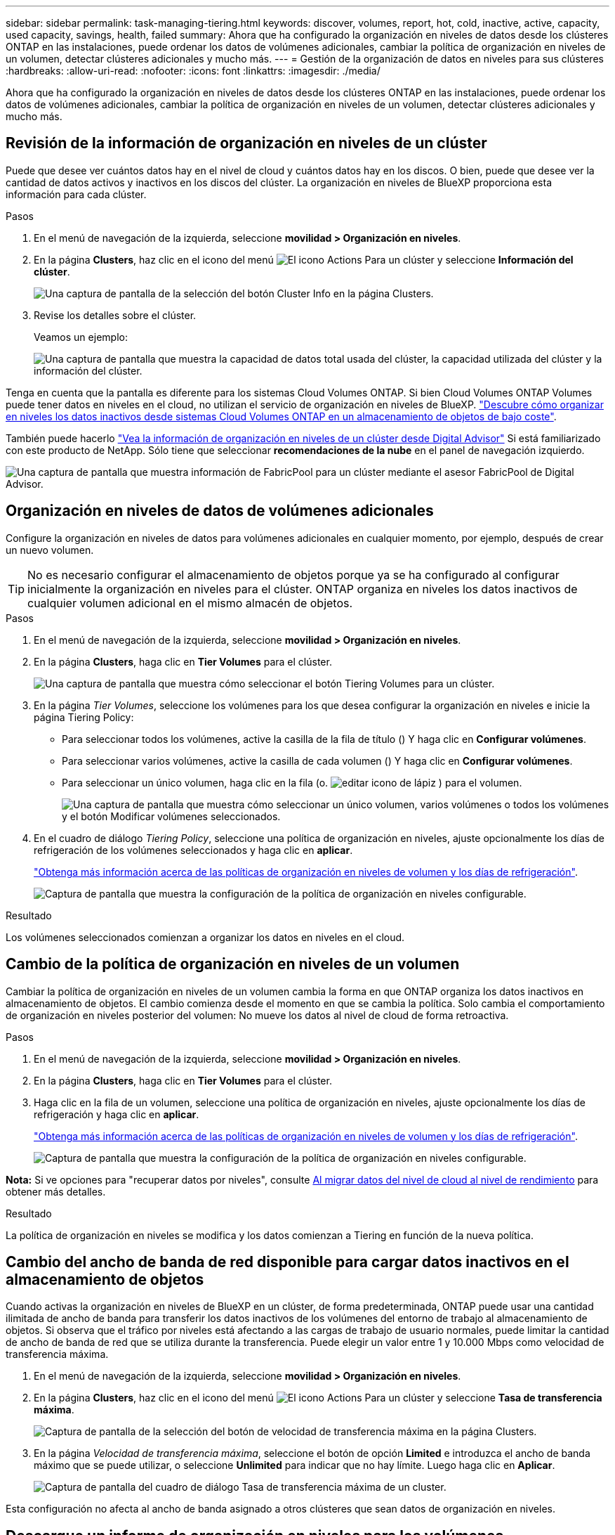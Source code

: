 ---
sidebar: sidebar 
permalink: task-managing-tiering.html 
keywords: discover, volumes, report, hot, cold, inactive, active, capacity, used capacity, savings, health, failed 
summary: Ahora que ha configurado la organización en niveles de datos desde los clústeres ONTAP en las instalaciones, puede ordenar los datos de volúmenes adicionales, cambiar la política de organización en niveles de un volumen, detectar clústeres adicionales y mucho más. 
---
= Gestión de la organización de datos en niveles para sus clústeres
:hardbreaks:
:allow-uri-read: 
:nofooter: 
:icons: font
:linkattrs: 
:imagesdir: ./media/


[role="lead"]
Ahora que ha configurado la organización en niveles de datos desde los clústeres ONTAP en las instalaciones, puede ordenar los datos de volúmenes adicionales, cambiar la política de organización en niveles de un volumen, detectar clústeres adicionales y mucho más.



== Revisión de la información de organización en niveles de un clúster

Puede que desee ver cuántos datos hay en el nivel de cloud y cuántos datos hay en los discos. O bien, puede que desee ver la cantidad de datos activos y inactivos en los discos del clúster. La organización en niveles de BlueXP proporciona esta información para cada clúster.

.Pasos
. En el menú de navegación de la izquierda, seleccione *movilidad > Organización en niveles*.
. En la página *Clusters*, haz clic en el icono del menú image:icon-action.png["El icono Actions"] Para un clúster y seleccione *Información del clúster*.
+
image:screenshot_tiering_cluster_info_button.png["Una captura de pantalla de la selección del botón Cluster Info en la página Clusters."]

. Revise los detalles sobre el clúster.
+
Veamos un ejemplo:

+
image:screenshot_tiering_cluster_info.png["Una captura de pantalla que muestra la capacidad de datos total usada del clúster, la capacidad utilizada del clúster y la información del clúster."]



Tenga en cuenta que la pantalla es diferente para los sistemas Cloud Volumes ONTAP. Si bien Cloud Volumes ONTAP Volumes puede tener datos en niveles en el cloud, no utilizan el servicio de organización en niveles de BlueXP. https://docs.netapp.com/us-en/bluexp-cloud-volumes-ontap/task-tiering.html["Descubre cómo organizar en niveles los datos inactivos desde sistemas Cloud Volumes ONTAP en un almacenamiento de objetos de bajo coste"^].

También puede hacerlo https://docs.netapp.com/us-en/active-iq/task-informed-decisions-based-on-cloud-recommendations.html#tiering["Vea la información de organización en niveles de un clúster desde Digital Advisor"^] Si está familiarizado con este producto de NetApp. Sólo tiene que seleccionar *recomendaciones de la nube* en el panel de navegación izquierdo.

image:screenshot_tiering_aiq_fabricpool_info.png["Una captura de pantalla que muestra información de FabricPool para un clúster mediante el asesor FabricPool de Digital Advisor."]



== Organización en niveles de datos de volúmenes adicionales

Configure la organización en niveles de datos para volúmenes adicionales en cualquier momento, por ejemplo, después de crear un nuevo volumen.


TIP: No es necesario configurar el almacenamiento de objetos porque ya se ha configurado al configurar inicialmente la organización en niveles para el clúster. ONTAP organiza en niveles los datos inactivos de cualquier volumen adicional en el mismo almacén de objetos.

.Pasos
. En el menú de navegación de la izquierda, seleccione *movilidad > Organización en niveles*.
. En la página *Clusters*, haga clic en *Tier Volumes* para el clúster.
+
image:screenshot_tiering_tier_volumes_button.png["Una captura de pantalla que muestra cómo seleccionar el botón Tiering Volumes para un clúster."]

. En la página _Tier Volumes_, seleccione los volúmenes para los que desea configurar la organización en niveles e inicie la página Tiering Policy:
+
** Para seleccionar todos los volúmenes, active la casilla de la fila de título (image:button_backup_all_volumes.png[""]) Y haga clic en *Configurar volúmenes*.
** Para seleccionar varios volúmenes, active la casilla de cada volumen (image:button_backup_1_volume.png[""]) Y haga clic en *Configurar volúmenes*.
** Para seleccionar un único volumen, haga clic en la fila (o. image:screenshot_edit_icon.gif["editar icono de lápiz"] ) para el volumen.
+
image:screenshot_tiering_tier_volumes.png["Una captura de pantalla que muestra cómo seleccionar un único volumen, varios volúmenes o todos los volúmenes y el botón Modificar volúmenes seleccionados."]



. En el cuadro de diálogo _Tiering Policy_, seleccione una política de organización en niveles, ajuste opcionalmente los días de refrigeración de los volúmenes seleccionados y haga clic en *aplicar*.
+
link:concept-cloud-tiering.html#volume-tiering-policies["Obtenga más información acerca de las políticas de organización en niveles de volumen y los días de refrigeración"].

+
image:screenshot_tiering_policy_settings.png["Captura de pantalla que muestra la configuración de la política de organización en niveles configurable."]



.Resultado
Los volúmenes seleccionados comienzan a organizar los datos en niveles en el cloud.



== Cambio de la política de organización en niveles de un volumen

Cambiar la política de organización en niveles de un volumen cambia la forma en que ONTAP organiza los datos inactivos en almacenamiento de objetos. El cambio comienza desde el momento en que se cambia la política. Solo cambia el comportamiento de organización en niveles posterior del volumen: No mueve los datos al nivel de cloud de forma retroactiva.

.Pasos
. En el menú de navegación de la izquierda, seleccione *movilidad > Organización en niveles*.
. En la página *Clusters*, haga clic en *Tier Volumes* para el clúster.
. Haga clic en la fila de un volumen, seleccione una política de organización en niveles, ajuste opcionalmente los días de refrigeración y haga clic en *aplicar*.
+
link:concept-cloud-tiering.html#volume-tiering-policies["Obtenga más información acerca de las políticas de organización en niveles de volumen y los días de refrigeración"].

+
image:screenshot_tiering_policy_settings.png["Captura de pantalla que muestra la configuración de la política de organización en niveles configurable."]



*Nota:* Si ve opciones para "recuperar datos por niveles", consulte <<Al migrar datos del nivel de cloud al nivel de rendimiento,Al migrar datos del nivel de cloud al nivel de rendimiento>> para obtener más detalles.

.Resultado
La política de organización en niveles se modifica y los datos comienzan a Tiering en función de la nueva política.



== Cambio del ancho de banda de red disponible para cargar datos inactivos en el almacenamiento de objetos

Cuando activas la organización en niveles de BlueXP en un clúster, de forma predeterminada, ONTAP puede usar una cantidad ilimitada de ancho de banda para transferir los datos inactivos de los volúmenes del entorno de trabajo al almacenamiento de objetos. Si observa que el tráfico por niveles está afectando a las cargas de trabajo de usuario normales, puede limitar la cantidad de ancho de banda de red que se utiliza durante la transferencia. Puede elegir un valor entre 1 y 10.000 Mbps como velocidad de transferencia máxima.

. En el menú de navegación de la izquierda, seleccione *movilidad > Organización en niveles*.
. En la página *Clusters*, haz clic en el icono del menú image:icon-action.png["El icono Actions"] Para un clúster y seleccione *Tasa de transferencia máxima*.
+
image:screenshot_tiering_transfer_rate_button.png["Captura de pantalla de la selección del botón de velocidad de transferencia máxima en la página Clusters."]

. En la página _Velocidad de transferencia máxima_, seleccione el botón de opción *Limited* e introduzca el ancho de banda máximo que se puede utilizar, o seleccione *Unlimited* para indicar que no hay límite. Luego haga clic en *Aplicar*.
+
image:screenshot_tiering_transfer_rate.png["Captura de pantalla del cuadro de diálogo Tasa de transferencia máxima de un cluster."]



Esta configuración no afecta al ancho de banda asignado a otros clústeres que sean datos de organización en niveles.



== Descargue un informe de organización en niveles para los volúmenes

Es posible descargar un informe de la página Tier Volumes para revisar el estado de organización en niveles de todos los volúmenes en los clústeres que se están gestionando. Simplemente haga clic en el image:button_download.png["Descargue"] botón. La organización en niveles de BlueXP genera un archivo .CSV que se puede revisar y enviar a otros grupos según sea necesario. El archivo .CSV incluye hasta 10,000 filas de datos.

image:screenshot_tiering_report_download.png["Una captura de pantalla que muestra cómo generar un archivo CSV en el que se enumera el estado de organización en niveles de todos los volúmenes."]



== Al migrar datos del nivel de cloud al nivel de rendimiento

Los datos organizados en niveles a los que se accede desde el cloud pueden volver a calentarse y moverse de nuevo al nivel de rendimiento. No obstante, si desea promocionar datos de forma proactiva en el nivel de rendimiento desde el nivel de cloud, puede hacerlo en el cuadro de diálogo _Tiering Policy_. Esta función está disponible cuando se utiliza ONTAP 9.8 y versiones posteriores.

Puede hacerlo si desea dejar de usar la organización en niveles de un volumen, o si decide conservar todos los datos de usuario en el nivel de rendimiento, pero mantener las copias Snapshot en el nivel de cloud.

Existen dos opciones:

[cols="22,45,35"]
|===
| Opción | Descripción | Afecta a la política de organización en niveles 


| Recupere todos los datos | Recupera todos los datos de volúmenes y las copias de Snapshot por niveles en el cloud y las promociona al nivel de rendimiento. | La política de organización en niveles ha cambiado a "no hay ninguna política". 


| Recuperar el sistema de archivos activo | Recupera solo los datos del sistema de archivos activos organizados en niveles en el cloud y los promociona al nivel de rendimiento (las copias Snapshot permanecen en el cloud). | La política de organización en niveles ha cambiado a "instantáneas frías". 
|===

NOTE: Puede que su proveedor de cloud le cargue en función de la cantidad de datos que se transfieren fuera del cloud.

.Pasos
Asegúrese de tener suficiente espacio en el nivel de rendimiento para todos los datos que se vuelven a mover desde el cloud.

. En el menú de navegación de la izquierda, seleccione *movilidad > Organización en niveles*.
. En la página *Clusters*, haga clic en *Tier Volumes* para el clúster.
. Haga clic en la image:screenshot_edit_icon.gif["edit, el icono que se muestra al final de cada fila de la tabla de volúmenes de organización en niveles"] Para el volumen, elija la opción de recuperación que desee utilizar y haga clic en *aplicar*.
+
image:screenshot_tiering_policy_settings_with_retrieve.png["Captura de pantalla que muestra la configuración de la política de organización en niveles configurable."]



.Resultado
La política de organización en niveles cambia y los datos organizados en niveles comienzan a migrarse de nuevo al nivel de rendimiento. En función de la cantidad de datos que se encuentren en el cloud, el proceso de transferencia podría tardar algún tiempo.



== Gestión de la configuración de organización en niveles en agregados

Cada agregado de sus sistemas ONTAP en las instalaciones tiene dos configuraciones que puede ajustar: El umbral de ocupación de la organización en niveles y si la función de generación de informes de datos inactivos está habilitada.

Umbral de ocupación de la organización en niveles:: Si se establece el umbral en un número menor, se reduce la cantidad de datos necesarios para almacenar en el nivel de rendimiento antes de que se lleve a cabo la organización en niveles. Esto puede ser útil para agregados de gran tamaño que contienen pocos datos activos.
+
--
Si se establece el umbral en un número mayor, se aumenta la cantidad de datos necesarios para almacenar en el nivel de rendimiento antes de que se lleve a cabo la organización en niveles. Esto puede resultar útil para soluciones diseñadas para realizar niveles solo cuando los agregados están cerca de la capacidad máxima.

--
Generación de informes de datos inactivos:: La generación de informes de datos inactivos (IDR) utiliza un periodo de enfriamiento de 31 días para determinar qué datos se consideran inactivos. La cantidad de datos inactivos organizados en niveles depende de las políticas de organización en niveles establecidas en volúmenes. Esta cantidad puede ser diferente de la cantidad de datos fríos detectados por IDR utilizando un período de enfriamiento de 31 días.
+
--

TIP: Es mejor mantener activado IDR porque ayuda a identificar sus oportunidades de ahorro y datos inactivos. El IDR debe seguir activado si se habilitó la organización en niveles de datos en un agregado.

--


.Pasos
. En la página *Clusters*, haga clic en *Configuración avanzada* para el clúster seleccionado.
+
image:screenshot_tiering_advanced_setup_button.png["Captura de pantalla que muestra el botón Advanced Setup para un clúster."]

. En la página Configuración avanzada, haga clic en el icono de menú del agregado y seleccione *Modificar agregado*.
+
image:screenshot_tiering_modify_aggr.png["Captura de pantalla que muestra la opción Modificar agregado de un agregado."]

. En el cuadro de diálogo que se muestra, modifique el umbral de ocupación y elija si habilitar o deshabilitar la generación de informes de datos inactivos.
+
image:screenshot_tiering_modify_aggregate.png["Captura de pantalla que muestra un control deslizante para modificar el umbral de ocupación de la organización en niveles y un botón para activar o desactivar la creación de informes de datos inactivos."]

. Haga clic en *aplicar*.




== Reparación de la salud operativa

Los fallos pueden producirse. Cuando lo hacen, la organización en niveles de BlueXP muestra un estado operativo «Error» en la consola de clúster. La salud refleja el estado del sistema ONTAP y BlueXP.

.Pasos
. Identifique los clústeres con un estado operativo de "error".
. Pase el ratón sobre el icono informativo "i" para ver el motivo del fallo.
. Corrija el problema:
+
.. Compruebe que el clúster de ONTAP esté operativo y que tenga una conexión entrante y saliente con el proveedor de almacenamiento de objetos.
.. Compruebe que BlueXP tenga conexiones salientes con el servicio de organización en niveles de BlueXP, con el almacén de objetos y con los clústeres de ONTAP que detecta.






== Detecta clústeres adicionales de la organización en niveles de BlueXP

Puede añadir sus clústeres de ONTAP en las instalaciones sin detectar a BlueXP desde la página Tiering _Cluster_ para que pueda habilitar la organización en niveles para el clúster.

Tenga en cuenta que los botones también aparecen en la página Tiering _on-Prem Dashboard_ para que pueda detectar clústeres adicionales.

.Pasos
. Desde la organización en niveles de BlueXP, haz clic en la pestaña *Clusters*.
. Para ver cualquier clúster no descubierto, haga clic en *Mostrar clústeres no detectados*.
+
image:screenshot_tiering_show_undiscovered_cluster.png["Una captura de pantalla que muestra el botón Mostrar clústeres sin detectar en el panel de organización en niveles."]

+
Si sus credenciales de NSS se guardan en BlueXP, los clústeres de su cuenta se mostrarán en la lista.

+
Si sus credenciales de NSS no están guardadas en BlueXP, se le solicitará que añada sus credenciales antes de ver los clústeres sin detectar.

+
image:screenshot_tiering_discover_cluster.png["Una captura de pantalla que muestra cómo descubrir un clúster existente para añadir a BlueXP y Tiering Dashboard."]

. Haga clic en *Discover Cluster* para el clúster que desea administrar a través de BlueXP e implemente la organización en niveles de datos.
. En la página _Cluster Details_, introduzca la contraseña de la cuenta de usuario administrador y haga clic en *Discover*.
+
Tenga en cuenta que la dirección IP de gestión del clúster se rellena en función de la información de la cuenta de NSS.

. En la página _Details & Credentials_ el nombre del clúster se añade como el Nombre del entorno de trabajo, por lo que solo tiene que hacer clic en *Go*.


.Resultado
BlueXP detecta el clúster y lo agrega a un entorno de trabajo en el lienzo utilizando el nombre del clúster como nombre del entorno de trabajo.

En el panel derecho puede habilitar el servicio de organización en niveles u otros servicios para este clúster.



== Busca un clúster en todos los conectores de BlueXP

Si utiliza varios conectores para gestionar todo el almacenamiento del entorno, es posible que algunos clústeres en los que desee implementar la organización en niveles estén en otro conector. Si no estás seguro de qué Connector gestiona un determinado clúster, puedes buscar en todos los conectores mediante la organización en niveles de BlueXP.

.Pasos
. En la barra de menús de la organización en niveles de BlueXP, haga clic en el menú de acciones y seleccione *Buscar clúster en todos los conectores*.
+
image:screenshot_tiering_search for_cluster.png["Una captura de pantalla que muestra cómo buscar un clúster que puede estar en cualquiera de tus conectores BlueXP."]

. En el cuadro de diálogo Buscar mostrado, introduzca el nombre del clúster y haga clic en *Buscar*.
+
La organización en niveles de BlueXP muestra el nombre del conector si es capaz de encontrar el clúster.

. https://docs.netapp.com/us-en/bluexp-setup-admin/task-managing-connectors.html#switch-between-connectors["Cambie al conector y configure la organización en niveles del clúster"^].

